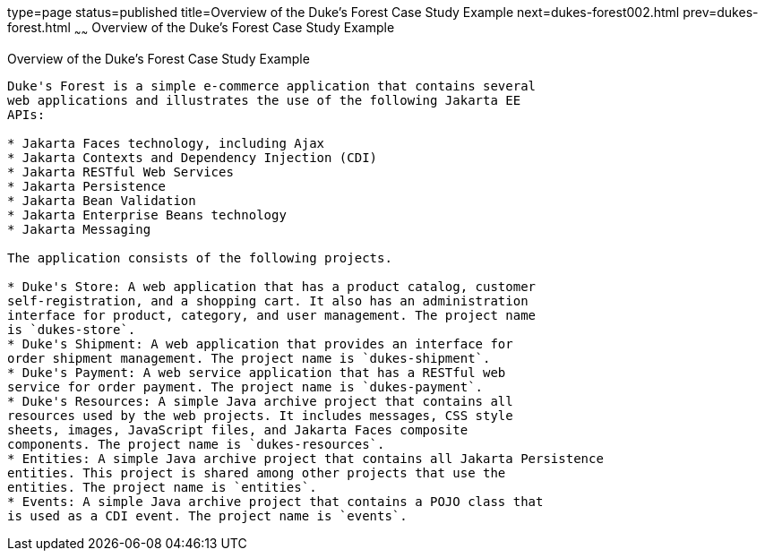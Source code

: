 type=page
status=published
title=Overview of the Duke's Forest Case Study Example
next=dukes-forest002.html
prev=dukes-forest.html
~~~~~~
Overview of the Duke's Forest Case Study Example
================================================

[[A1256074]][[overview-of-the-dukes-forest-case-study-example]]

Overview of the Duke's Forest Case Study Example
------------------------------------------------

Duke's Forest is a simple e-commerce application that contains several
web applications and illustrates the use of the following Jakarta EE
APIs:

* Jakarta Faces technology, including Ajax
* Jakarta Contexts and Dependency Injection (CDI)
* Jakarta RESTful Web Services
* Jakarta Persistence
* Jakarta Bean Validation
* Jakarta Enterprise Beans technology
* Jakarta Messaging

The application consists of the following projects.

* Duke's Store: A web application that has a product catalog, customer
self-registration, and a shopping cart. It also has an administration
interface for product, category, and user management. The project name
is `dukes-store`.
* Duke's Shipment: A web application that provides an interface for
order shipment management. The project name is `dukes-shipment`.
* Duke's Payment: A web service application that has a RESTful web
service for order payment. The project name is `dukes-payment`.
* Duke's Resources: A simple Java archive project that contains all
resources used by the web projects. It includes messages, CSS style
sheets, images, JavaScript files, and Jakarta Faces composite
components. The project name is `dukes-resources`.
* Entities: A simple Java archive project that contains all Jakarta Persistence
entities. This project is shared among other projects that use the
entities. The project name is `entities`.
* Events: A simple Java archive project that contains a POJO class that
is used as a CDI event. The project name is `events`.


